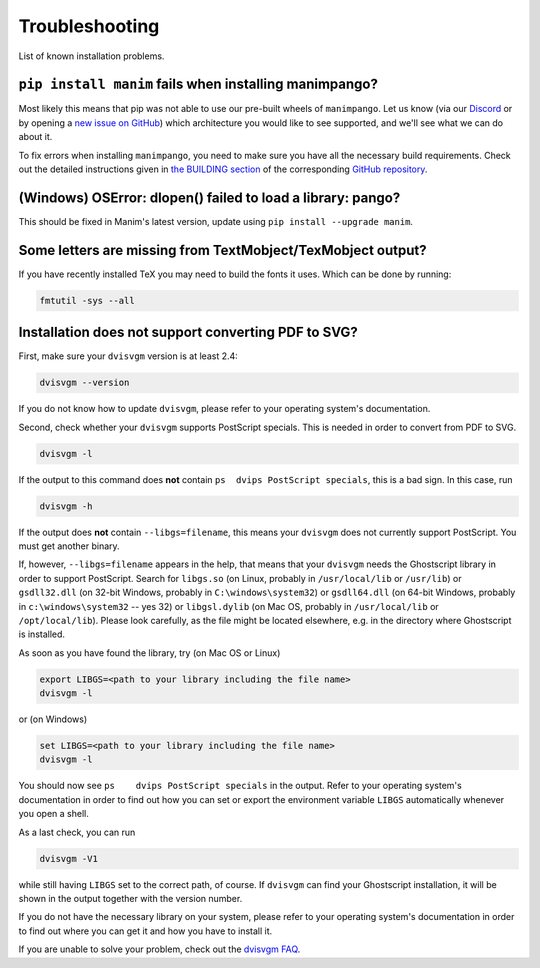 Troubleshooting
===============

List of known installation problems.

``pip install manim`` fails when installing manimpango?
-------------------------------------------------------
Most likely this means that pip was not able to use our pre-built wheels
of ``manimpango``. Let us know (via our `Discord <https://discord.gg/mMRrZQW>`_
or by opening a
`new issue on GitHub <https://github.com/ManimCommunity/ManimPango/issues/new>`_)
which architecture you would like to see supported, and we'll see what we
can do about it.

To fix errors when installing ``manimpango``, you need to make sure you
have all the necessary build requirements. Check out the detailed
instructions given in
`the BUILDING section <https://github.com/ManimCommunity/ManimPango#BUILDING>`_
of the corresponding `GitHub repository <https://github.com/ManimCommunity/ManimPango>`_.


(Windows) OSError: dlopen() failed to load a library: pango?
------------------------------------------------------------

This should be fixed in Manim's latest version, update
using ``pip install --upgrade manim``.



Some letters are missing from TextMobject/TexMobject output?
------------------------------------------------------------

If you have recently installed TeX you may need to build the fonts it
uses. Which can be done by running:

.. code-block:: bash

  fmtutil -sys --all


.. _dvisvgm-troubleshoot:

Installation does not support converting PDF to SVG?
----------------------------------------------------

First, make sure your ``dvisvgm`` version is at least 2.4:

.. code-block:: bash

  dvisvgm --version


If you do not know how to update ``dvisvgm``, please refer to your operating system's documentation.

Second, check whether your ``dvisvgm`` supports PostScript specials. This is needed in order to convert from PDF to SVG.

.. code-block:: bash

  dvisvgm -l


If the output to this command does **not** contain ``ps  dvips PostScript specials``, this is a bad sign.
In this case, run

.. code-block:: bash

  dvisvgm -h


If the output does **not** contain ``--libgs=filename``, this means your ``dvisvgm`` does not currently support PostScript. You must get another binary.

If, however, ``--libgs=filename`` appears in the help, that means that your ``dvisvgm`` needs the Ghostscript library in order to support PostScript. Search for ``libgs.so`` (on Linux, probably in ``/usr/local/lib`` or ``/usr/lib``) or ``gsdll32.dll`` (on 32-bit Windows, probably in ``C:\windows\system32``) or ``gsdll64.dll`` (on 64-bit Windows, probably in ``c:\windows\system32`` -- yes 32) or ``libgsl.dylib`` (on Mac OS, probably in ``/usr/local/lib`` or ``/opt/local/lib``). Please look carefully, as the file might be located elsewhere, e.g. in the directory where Ghostscript is installed.

As soon as you have found the library, try (on Mac OS or Linux)

.. code-block:: bash

  export LIBGS=<path to your library including the file name>
  dvisvgm -l

or (on Windows)

.. code-block:: bat

  set LIBGS=<path to your library including the file name>
  dvisvgm -l


You should now see ``ps    dvips PostScript specials`` in the output. Refer to your operating system's documentation in order to find out how you can set or export the environment variable ``LIBGS`` automatically whenever you open a shell.

As a last check, you can run

.. code-block:: bash

  dvisvgm -V1

while still having ``LIBGS`` set to the correct path, of course. If ``dvisvgm`` can find your Ghostscript installation, it will be shown in the output together with the version number.

If you do not have the necessary library on your system, please refer to your operating system's documentation in order to find out where you can get it and how you have to install it.

If you are unable to solve your problem, check out the `dvisvgm FAQ <https://dvisvgm.de/FAQ/>`_.

